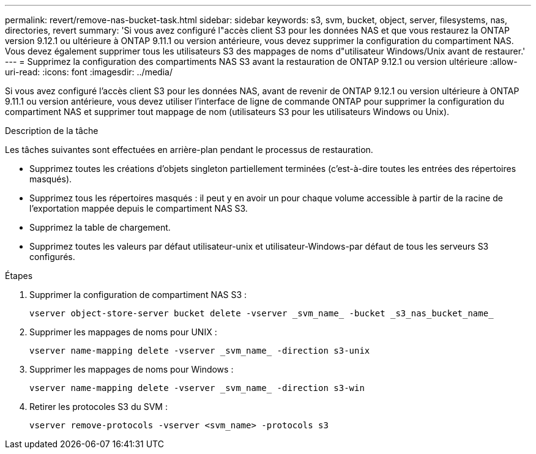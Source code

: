 ---
permalink: revert/remove-nas-bucket-task.html 
sidebar: sidebar 
keywords: s3, svm, bucket, object, server, filesystems, nas, directories, revert 
summary: 'Si vous avez configuré l"accès client S3 pour les données NAS et que vous restaurez la ONTAP version 9.12.1 ou ultérieure à ONTAP 9.11.1 ou version antérieure, vous devez supprimer la configuration du compartiment NAS. Vous devez également supprimer tous les utilisateurs S3 des mappages de noms d"utilisateur Windows/Unix avant de restaurer.' 
---
= Supprimez la configuration des compartiments NAS S3 avant la restauration de ONTAP 9.12.1 ou version ultérieure
:allow-uri-read: 
:icons: font
:imagesdir: ../media/


[role="lead"]
Si vous avez configuré l'accès client S3 pour les données NAS, avant de revenir de ONTAP 9.12.1 ou version ultérieure à ONTAP 9.11.1 ou version antérieure, vous devez utiliser l'interface de ligne de commande ONTAP pour supprimer la configuration du compartiment NAS et supprimer tout mappage de nom (utilisateurs S3 pour les utilisateurs Windows ou Unix).

.Description de la tâche
Les tâches suivantes sont effectuées en arrière-plan pendant le processus de restauration.

* Supprimez toutes les créations d'objets singleton partiellement terminées (c'est-à-dire toutes les entrées des répertoires masqués).
* Supprimez tous les répertoires masqués : il peut y en avoir un pour chaque volume accessible à partir de la racine de l'exportation mappée depuis le compartiment NAS S3.
* Supprimez la table de chargement.
* Supprimez toutes les valeurs par défaut utilisateur-unix et utilisateur-Windows-par défaut de tous les serveurs S3 configurés.


.Étapes
. Supprimer la configuration de compartiment NAS S3 :
+
[source, cli]
----
vserver object-store-server bucket delete -vserver _svm_name_ -bucket _s3_nas_bucket_name_
----
. Supprimer les mappages de noms pour UNIX :
+
[source, cli]
----
vserver name-mapping delete -vserver _svm_name_ -direction s3-unix
----
. Supprimer les mappages de noms pour Windows :
+
[source, cli]
----
vserver name-mapping delete -vserver _svm_name_ -direction s3-win
----
. Retirer les protocoles S3 du SVM :
+
[source, cli]
----
vserver remove-protocols -vserver <svm_name> -protocols s3
----

